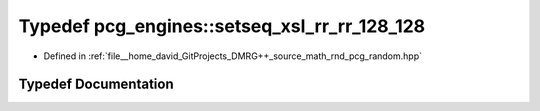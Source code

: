 .. _exhale_typedef_namespacepcg__engines_1a0ea33d51e0a3fc26797e3a98414bac8a:

Typedef pcg_engines::setseq_xsl_rr_rr_128_128
=============================================

- Defined in :ref:`file__home_david_GitProjects_DMRG++_source_math_rnd_pcg_random.hpp`


Typedef Documentation
---------------------


.. doxygentypedef:: pcg_engines::setseq_xsl_rr_rr_128_128
